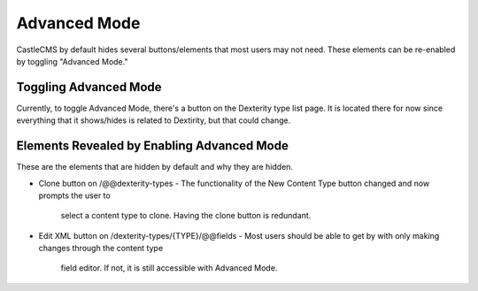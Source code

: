 Advanced Mode
=============

CastleCMS by default hides several buttons/elements that most users may not need. These
elements can be re-enabled by toggling "Advanced Mode."


Toggling Advanced Mode
----------------------

Currently, to toggle Advanced Mode, there's a button on the Dexterity type list page. It
is located there for now since everything that it shows/hides is related to Dextirity,
but that could change.

Elements Revealed by Enabling Advanced Mode
-------------------------------------------

These are the elements that are hidden by default and why they are hidden.

- Clone button on /@@dexterity-types
  - The functionality of the New Content Type button changed and now prompts the user to
    select a content type to clone. Having the clone button is redundant.
- Edit XML button on /dexterity-types/{TYPE}/@@fields
  - Most users should be able to get by with only making changes through the content type
    field editor. If not, it is still accessible with Advanced Mode.
